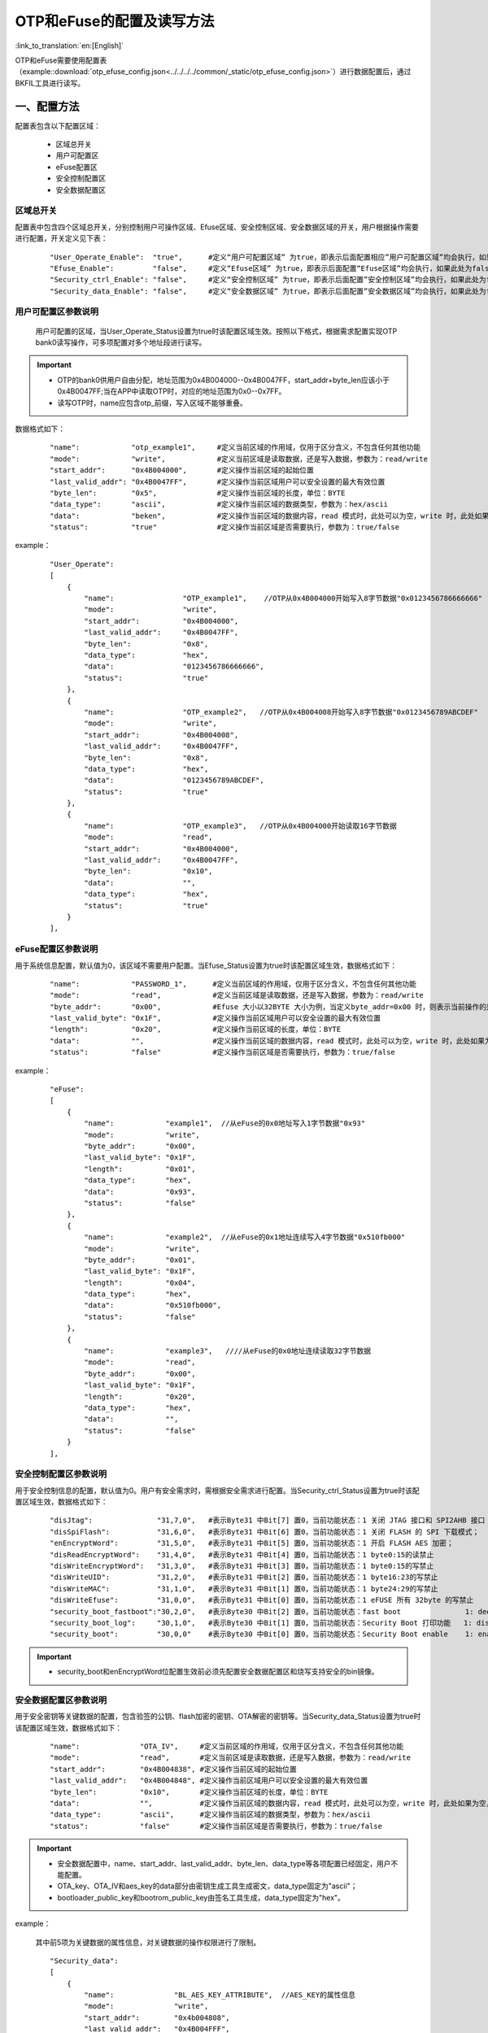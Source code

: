 OTP和eFuse的配置及读写方法
==========================

:link_to_translation:`en:[English]`

OTP和eFuse需要使用配置表（example::download:`otp_efuse_config.json<../../../../common/_static/otp_efuse_config.json>`）进行数据配置后，通过BKFIL工具进行读写。

一、配置方法
+++++++++++++++++++++

配置表包含以下配置区域：

 - 区域总开关
 - 用户可配置区
 - eFuse配置区
 - 安全控制配置区
 - 安全数据配置区


区域总开关
---------------------

配置表中包含四个区域总开关，分别控制用户可操作区域、Efuse区域、安全控制区域、安全数据区域的开关，用户根据操作需要进行配置，开关定义见下表：

   ::

    "User_Operate_Enable":  "true",      #定义“用户可配置区域” 为true，即表示后面配置相应”用户可配置区域”均会执行，如果此处为false，即表示后面配置”用户可配置的区域”均不会执行；
    "Efuse_Enable":         "false",     #定义“Efuse区域” 为true，即表示后面配置“Efuse区域”均会执行，如果此处为false，即表示后面配置”Efuse区域”均不会执行；
    "Security_ctrl_Enable": "false",     #定义“安全控制区域” 为true，即表示后面配置”安全控制区域”均会执行，如果此处为false，即表示后面配置”安全控制区域”均不会执行；
    "Security_data_Enable": "false",     #定义“安全数据区域” 为true，即表示后面配置”安全数据区域”均会执行，如果此处为false，即表示后面配置”安全数据区域”均不会执行；

用户可配置区参数说明
---------------------

  用户可配置的区域，当User_Operate_Status设置为true时该配置区域生效。按照以下格式，根据需求配置实现OTP bank0读写操作，可多项配置对多个地址段进行读写。

.. important::
    - OTP的bank0供用户自由分配，地址范围为0x4B004000--0x4B0047FF，start_addr+byte_len应该小于0x4B0047FF;当在APP中读取OTP时，对应的地址范围为0x0--0x7FF。
    - 读写OTP时，name应包含otp_前缀，写入区域不能够重叠。

数据格式如下：

   ::

    "name":            "otp_example1",     #定义当前区域的作用域，仅用于区分含义，不包含任何其他功能
    "mode":            "write",            #定义当前区域是读取数据，还是写入数据，参数为：read/write
    "start_addr":      "0x4B004000",       #定义操作当前区域的起始位置
    "last_valid_addr": "0x4B0047FF",       #定义操作当前区域用户可以安全设置的最大有效位置
    "byte_len":        "0x5",              #定义操作当前区域的长度，单位：BYTE
    "data_type":       "ascii",            #定义操作当前区域的数据类型，参数为：hex/ascii
    "data":            "beken",            #定义操作当前区域的数据内容，read 模式时，此处可以为空，write 时，此处如果为空，则默认不写入
    "status":          "true"              #定义操作当前区域是否需要执行，参数为：true/false

example：

   ::

    "User_Operate":
    [
        {
            "name":                "OTP_example1",    //OTP从0x4B004000开始写入8字节数据"0x0123456786666666"
            "mode":                "write",
            "start_addr":          "0x4B004000",
            "last_valid_addr":     "0x4B0047FF",
            "byte_len":            "0x8",
            "data_type":           "hex",
            "data":                "0123456786666666",
            "status":              "true"
        },
        {
            "name":                "OTP_example2",   //OTP从0x4B004008开始写入8字节数据"0x0123456789ABCDEF"
            "mode":                "write",
            "start_addr":          "0x4B004008",
            "last_valid_addr":     "0x4B0047FF",
            "byte_len":            "0x8",
            "data_type":           "hex",
            "data":                "0123456789ABCDEF",
            "status":              "true"
        },
        {
            "name":                "OTP_example3",   //OTP从0x4B004000开始读取16字节数据
            "mode":                "read",
            "start_addr":          "0x4B004000",
            "last_valid_addr":     "0x4B0047FF",
            "byte_len":            "0x10",
            "data":                "",
            "data_type":           "hex",
            "status":              "true"
        }
    ],

eFuse配置区参数说明
---------------------

用于系统信息配置，默认值为0，该区域不需要用户配置。当Efuse_Status设置为true时该配置区域生效，数据格式如下：

   ::

    "name":            "PASSWORD_1",      #定义当前区域的作用域，仅用于区分含义，不包含任何其他功能
    "mode":            "read",            #定义当前区域是读取数据，还是写入数据，参数为：read/write
    "byte_addr":       "0x00",            #Efuse 大小以32BYTE 大小为例，当定义byte_addr=0x00 时，则表示当前操作的是efuse 的第一个byte
    "last_valid_byte": "0x1F",            #定义操作当前区域用户可以安全设置的最大有效位置
    "length":          "0x20",            #定义操作当前区域的长度，单位：BYTE
    "data":            "",                #定义操作当前区域的数据内容，read 模式时，此处可以为空，write 时，此处如果为空，则默认不写入
    "status":          "false"            #定义操作当前区域是否需要执行，参数为：true/false

example：

   ::

    "eFuse":
    [
        {
            "name":            "example1",  //从eFuse的0x0地址写入1字节数据"0x93"
            "mode":            "write",
            "byte_addr":       "0x00",
            "last_valid_byte": "0x1F",
            "length":          "0x01",
            "data_type":       "hex",
            "data":            "0x93",
            "status":          "false"
        },
        {
            "name":            "example2",  //从eFuse的0x1地址连续写入4字节数据"0x510fb000"
            "mode":            "write",
            "byte_addr":       "0x01",
            "last_valid_byte": "0x1F",
            "length":          "0x04",
            "data_type":       "hex",
            "data":            "0x510fb000",
            "status":          "false"
        },
        {
            "name":            "example3",   ////从eFuse的0x0地址连续读取32字节数据
            "mode":            "read",
            "byte_addr":       "0x00",
            "last_valid_byte": "0x1F",
            "length":          "0x20",
            "data_type":       "hex",
            "data":            "",
            "status":          "false"
        }
    ],

安全控制配置区参数说明
-------------------------

用于安全控制信息的配置，默认值为0。用户有安全需求时，需根据安全需求进行配置。当Security_ctrl_Status设置为true时该配置区域生效，数据格式如下：

   ::

    "disJtag":               "31,7,0",   #表示Byte31 中Bit[7] 置0，当前功能状态：1 关闭 JTAG 接口和 SPI2AHB 接口；0 使用 JTAG 接口和 SPI2AHB 接口
    "disSpiFlash":           "31,6,0",   #表示Byte31 中Bit[6] 置0，当前功能状态：1 关闭 FLASH 的 SPI 下载模式；   0 使能 FLASH 的 SPI 下载模式
    "enEncryptWord":         "31,5,0",   #表示Byte31 中Bit[5] 置0，当前功能状态：1 开启 FLASH AES 加密；          0 关闭 FLASH AES 加密
    "disReadEncryptWord":    "31,4,0",   #表示Byte31 中Bit[4] 置0，当前功能状态：1 byte0:15的读禁止
    "disWriteEncryptWord":   "31,3,0",   #表示Byte31 中Bit[3] 置0，当前功能状态：1 byte0:15的写禁止
    "disWriteUID":           "31,2,0",   #表示Byte31 中Bit[2] 置0，当前功能状态：1 byte16:23的写禁止
    "disWriteMAC":           "31,1,0",   #表示Byte31 中Bit[1] 置0，当前功能状态：1 byte24:29的写禁止
    "disWriteEfuse":         "31,0,0",   #表示Byte31 中Bit[0] 置0，当前功能状态：1 eFUSE 所有 32byte 的写禁止
    "security_boot_fastboot":"30,2,0",   #表示Byte30 中Bit[2] 置0，当前功能状态：fast boot               1: deepsleep sb boot 0: deepsleep fast boot
    "security_boot_log":     "30,1,0",   #表示Byte30 中Bit[1] 置0，当前功能状态：Security Boot 打印功能   1: disable, 0: enable
    "security_boot":         "30,0,0"    #表示Byte30 中Bit[0] 置0，当前功能状态：Security Boot enable    1: enable,  0: disable

.. important::
    - security_boot和enEncryptWord位配置生效前必须先配置安全数据配置区和烧写支持安全的bin镜像。

安全数据配置区参数说明
-------------------------

用于安全密钥等关键数据的配置，包含验签的公钥、flash加密的密钥、OTA解密的密钥等。当Security_data_Status设置为true时该配置区域生效，数据格式如下：

   ::

    "name":              "OTA_IV",     #定义当前区域的作用域，仅用于区分含义，不包含任何其他功能
    "mode":              "read",       #定义当前区域是读取数据，还是写入数据，参数为：read/write
    "start_addr":        "0x4B004838", #定义操作当前区域的起始位置
    "last_valid_addr":   "0x4B004848", #定义操作当前区域用户可以安全设置的最大有效位置
    "byte_len":          "0x10",       #定义操作当前区域的长度，单位：BYTE
    "data":              "",           #定义操作当前区域的数据内容，read 模式时，此处可以为空，write 时，此处如果为空，则默认不写入
    "data_type":         "ascii",      #定义操作当前区域的数据类型，参数为：hex/ascii
    "status":            "false"       #定义操作当前区域是否需要执行，参数为：true/false

.. important::
    - 安全数据配置中，name、start_addr、last_valid_addr、byte_len、data_type等各项配置已经固定，用户不能配置。
    - OTA_key、OTA_IV和aes_key的data部分由密钥生成工具生成密文，data_type固定为"ascii"；
    - bootloader_public_key和bootrom_public_key由签名工具生成，data_type固定为"hex"。

example：

   其中前5项为关键数据的属性信息，对关键数据的操作权限进行了限制。

   ::

    "Security_data":
    [
        {
            "name":              "BL_AES_KEY_ATTRIBUTE",  //AES_KEY的属性信息
            "mode":              "write",
            "start_addr":        "0x4b004808",
            "last_valid_addr":   "0x4B004FFF",
            "byte_len":          "0x8",
            "data":              "3150544F01080A08",
            "data_type":         "hex",
            "status":            "true"
        },
        {
            "name":              "BL_AES_IV_ATTRIBUTE",  //AES_IV的属性信息
            "mode":              "write",
            "start_addr":        "0x4b004830",
            "last_valid_addr":   "0x4B004FFF",
            "byte_len":          "0x8",
            "data":              "3150544F01040B08",
            "data_type":         "hex",
            "status":            "true"
        },
        {
            "name":              "BL_VERSION_ATTRIBUTE",  //BL_VERSION的属性信息
            "mode":              "write",
            "start_addr":        "0x4b004858",
            "last_valid_addr":   "0x4B004FFF",
            "byte_len":          "0x8",
            "data":              "3150544F05080C08",
            "data_type":         "hex",
            "status":            "true"
        },
        {
            "name":              "APP_VERSION_ATTRIBUTE",  //APP_VERSION的属性信息
            "mode":              "write",
            "start_addr":        "0x4b004880",
            "last_valid_addr":   "0x4B004FFF",
            "byte_len":          "0x8",
            "data":              "3150544F07080D08",
            "data_type":         "hex",
            "status":            "true"
        },
        {
            "name":              "APP_ECDSA_P384_Public_Key_ATTRIBUTE",  //APP_ECDSA_P384_Public_Key的属性信息
            "mode":              "write",
            "start_addr":        "0x4b0048A8",
            "last_valid_addr":   "0x4B004FFF",
            "byte_len":          "0x8",
            "data":              "3150544F01180E08",
            "data_type":         "hex",
            "status":            "true"
        },
        {
            "name":              "OTA_key",     //写入加密后的OTA key
            "mode":              "write",
            "start_addr":        "0x4B004810",
            "last_valid_addr":   "0x4B004FFF",
            "byte_len":          "0x20",
            "data":              "bzbybxcdbwbxbybzcjcicqctcrcocpcmcdcccbcacicjckclbwbwcucxcwdadbcy",
            "data_type":         "ascii",
            "status":            "false"
        },
        {
            "name":              "OTA_key",     //读取加密后的OTA key
            "mode":              "read",
            "start_addr":        "0x4B004810",
            "last_valid_addr":   "0x4B004FFF",
            "byte_len":          "0x20",
            "data":              "",
            "data_type":         "ascii",
            "status":            "false"
        },
        {
            "name":              "OTA_IV",    //写入加密后的OTA IV
            "mode":              "write",
            "start_addr":        "0x4B004838",
            "last_valid_addr":   "0x4B004848",
            "byte_len":          "0x10",
            "data":              "bzbybxcdbwbxbybzcjcicqctcrcocpcm",
            "data_type":         "ascii",
            "status":            "false"
        },
        {
            "name":              "OTA_IV",     //读取加密后的OTA IV
            "mode":              "read",
            "start_addr":        "0x4B004838",
            "last_valid_addr":   "0x4B004848",
            "byte_len":          "0x10",
            "data":              "",
            "data_type":         "ascii",
            "status":            "false"
        },
        {
            "name":              "bootloader_public_key",  //写入bootlaoder对app验签的公钥
            "mode":              "write",
            "start_addr":        "0x4B0048B0",
            "last_valid_addr":   "0x4B00491F",
            "byte_len":          "0x60",
            "data":              "5AE5AD1FBDF341B9DF03C081D97194DA16344B620F502B452207DB39710F5E815181B8E77B9E572C0A003AC3E50C00B7458A6564DD5C76B3AFD786C9D0C0620687709231C982F0AE2179E1502DD9C40928151FDE71724D3C5B8219473C475EB9",
            "data_type":         "hex",
            "status":            "false"
        },
        {
            "name":              "bootloader_public_key",
            "mode":              "read",
            "start_addr":        "0x4B0048B0",
            "last_valid_addr":   "0x4B004920",
            "byte_len":          "0x60",
            "data":              "",
            "data_type":         "hex",
            "status":            "false"
        },
        {
            "name":              "bootrom_public_key",   //写入bootrom对bootlaoder验签的公钥
            "mode":              "write",
            "start_addr":        "0x4B005000",
            "last_valid_addr":   "0x4B00505F",
            "byte_len":          "0x60",
            "data":              "5AE5AD1FBDF341B9DF03C081D97194DA16344B620F502B452207DB39710F5E815181B8E77B9E572C0A003AC3E50C00B7458A6564DD5C76B3AFD786C9D0C0620687709231C982F0AE2179E1502DD9C40928151FDE71724D3C5B8219473C475EB9",
            "data_type":         "hex",
            "status":            "false"
        },
        {
            "name":              "bootrom_public_key",
            "mode":              "read",
            "start_addr":        "0x4B005000",
            "last_valid_addr":   "0x4B00505F",
            "byte_len":          "0x60",
            "data":              "",
            "data_type":         "hex",
            "status":            "false"
        },
        {
            "name":              "aes_key",           //写入加密后的用于flash加密的密钥
            "mode":              "write",
            "start_addr":        "0x4B0057E0",
            "last_valid_addr":   "0x4B0057FF",
            "byte_len":          "0x20",
            "data":              "cbdsbxcdcjbxdtbycdcibxduckbycabxdwckbwegbxefcfeccleackcfcebyegeaebcbchcacfedcbeccjcecfegeebgblejbgbpeleibmbgepbjbheobnbnbmekeibt",
            "data_type":         "ascii",
            "status":            "false"
        },
        {
            "name":              "aes_key",
            "mode":              "read",
            "start_addr":        "0x4B0057E0",
            "last_valid_addr":   "0x4B0057FF",
            "byte_len":          "0x20",
            "data":              "",
            "data_type":         "ascii",
            "status":            "false"
        }
    ]

二、读写步骤
+++++++++++++++++++++
 - 1.BKFIL工具选择配置界面
 - 2.仅当secureboot使能时，必须选择首次烧写对应的安全镜像；当用于读取数据或者烧写OTP bank0时可不选择镜像
 - 3.选择"eFuse密钥"文件选择按钮,选择配置好的otp_efuse_config.json
 - 4.勾选"OTP"或者"烧录eFuse"选项
 - 5.BKFIL工具选择主界面，点击"烧录"按钮

.. figure:: ../../../../common/_static/BKFIL_RW_OTP&eFuse.png
    :align: center
    :alt: BKFIL download step
    :figclass: align-center

    BKFIL读写OTP、eFuse步骤

三、常见问题分析
+++++++++++++++++++++

 - 1. json格式错误

example：

   ::

    "eFuse":
    [
        {
            "name":            "example1",
            "mode":            "write",
            "byte_addr":       "0x00",
            "last_valid_byte": "0x1F",
            "length":          "0x01",
            "data":            "0x93",
            "status":          "false"
        },
        {
            "name":            "example2",
            "mode":            "read",
            "byte_addr":       "0x00",
            "last_valid_byte": "0x1F",
            "length":          "0x20",
            "data":            "",
            "status":          "false"
        },                                   //Error: 最后一个子节点不应加逗号
    ],

 - 2. 模块开关未开启

  操作失败时，请检查区域总开关和操作模块的“status”开关是否打开。